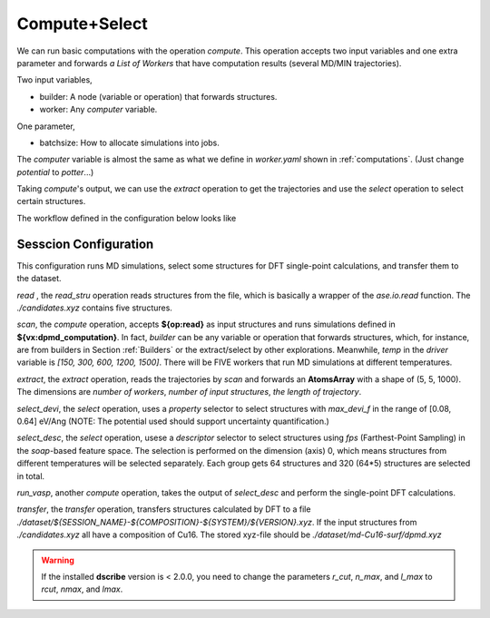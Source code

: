 Compute+Select
==============

We can run basic computations with the operation `compute`. This operation accepts 
two input variables and one extra parameter and forwards `a List of Workers` that have 
computation results (several MD/MIN trajectories). 

Two input variables,

- builder: A node (variable or operation) that forwards structures.
- worker: Any `computer` variable.

One parameter,

- batchsize: How to allocate simulations into jobs.

The `computer` variable is almost the same as what we define in `worker.yaml` shown 
in :ref:`computations`. (Just change `potential` to `potter`...)

Taking `compute`'s output, we can use the 
`extract` operation to get the trajectories and use the `select` operation to select 
certain structures.

.. =====

.. |graph| image:: ../../images/gdpflow.png
    :width: 800

The workflow defined in the configuration below looks like 

    |graph|

Sesscion Configuration
----------------------

This configuration runs MD simulations, select some structures for DFT single-point 
calculations, and transfer them to the dataset.

`read` , the `read_stru` operation reads structures from the file, which is basically a wrapper 
of the `ase.io.read` function. The `./candidates.xyz` contains five structures.

`scan`, the `compute` operation, accepts **${op:read}** as input structures and runs 
simulations defined in **${vx:dpmd_computation}**. In fact, `builder` can be any 
variable or operation that forwards structures, which, for instance, are from 
builders in Section :ref:`Builders` or the extract/select by other explorations. 
Meanwhile, `temp` in the `driver` variable is `[150, 300, 600, 1200, 1500]`. There 
will be FIVE workers that run MD simulations at different temperatures.

`extract`, the `extract` operation, reads the trajectories by `scan` and forwards 
an **AtomsArray** with a shape of (5, 5, 1000). The dimensions are `number of workers`, 
`number of input structures`, `the length of trajectory`.

`select_devi`, the `select` operation, uses a `property` selector to select structures 
with `max_devi_f` in the range of [0.08, 0.64] eV/Ang (NOTE: The potential used should 
support uncertainty quantification.)

`select_desc`, the `select` operation, usese a `descriptor` selector to select structures 
using `fps` (Farthest-Point Sampling) in the `soap`-based feature space. The selection is 
performed on the dimension (axis) 0, which means structures from different temperatures 
will be selected separately. Each group gets 64 structures and 320 (64*5) structures are 
selected in total.

`run_vasp`, another `compute` operation, takes the output of `select_desc` and perform 
the single-point DFT calculations.

`transfer`, the `transfer` operation, transfers structures calculated by DFT to a 
file `./dataset/${SESSION_NAME}-${COMPOSITION}-${SYSTEM}/${VERSION}.xyz`. If the 
input structures from `./candidates.xyz` all have a composition of Cu16. 
The stored xyz-file should be `./dataset/md-Cu16-surf/dpmd.xyz`

.. code-block:: yaml
    :emphasize-lines: 28

    variables:
      dataset:
        type: dataset
        name: xyz
        dataset_path: ./dataset
      # --- computers (workers)
      dpmd_computation:
        type: computer
        potter: ${vx:dpmd}
        driver: ${vx:nvtmd}
        scheduler: ${vx:scheduler_gpu1_dpmd}
      dpmd:
        type: potter
        name: deepmd
        params:
          backend: lammps
          command: lmp -in in.lammps 2>&1 > lmp.out
          type_list: ["Al", "Cu", "O"]
          model:
            - ./graph-0.pb
            - ./graph-1.pb
      nvtmd:
        type: driver
        task: md
        init:
          md_style: nvt
          timestep: 2.0
          temp: [150, 300, 600, 1200, 1500]
          dump_period: 10
          neighbor: "2.0 bin"
          neigh_modify: "every 10 check yes"
        run:
          steps: 10000
          constraint: "lowest 120"
      scheduler_gpu1_dpmd:
        type: scheduler
        backend: slurm
        ntasks: 1
        cpus-per-task: 1
        gres: gpu:1
        mem-per-cpu: 8G
        time: "0:30:00"
        environs: "export OMP_NUM_THREADS=1\nexport KMP_WARNINGS=0\nconda activate deepmd\n"
      vasp_computation:
        type: computer
        potter: ${vx:vasp_gam}
        driver: ${vx:driver_spc}
        scheduler: ${vx:scheduler_cpu64_vasp}
      vasp_gam:
        type: potter
        name: vasp
        params:
          backend: vasp
          command: srun vasp_gam 2>&1 > vasp.out
          incar: ./INCAR_LABEL_NoMAG
          kpts: 25
          pp_path: /home/apps/vasp/potpaw/recommend
          vdw_path: /home/apps/vasp/potpaw
      driver_spc:
        type: driver
        ignore_convergence: true
      scheduler_cpu64_vasp:
        type: scheduler
        backend: slurm
        ntasks: 64
        cpus-per-task: 1
        mem-per-cpu: 256M
        time: "24:00:00"
        environs: "export OMP_NUM_THREADS=1\nmodule purge\nmodule load intel/2021.1.2 intel-mpi/intel/2021.1.1\nconda activate deepmd\n"
      # --- selectors
      sift_desc:
        type: selector
        selection:
          - method: descriptor
            axis: 0
            descriptor:
              name: soap
              species: ["Al", "Cu", "O"]
              r_cut : 6.0
              n_max : 12
              l_max : 8
              sigma : 0.2
              average : inner
              periodic : true
            sparsify:
              method: fps
              min_distance: 0.1
            number: [64, 1.0]
      sift_devi:
        type: selector
        selection:
          - method: property
            properties:
              max_devi_f:
                range: [0.08, 0.64]
                nbins: 20
                sparsify: filter
    operations:
      read:
        type: read_stru
        fname: ./candidates.xyz
      scan:
        type: compute
        builder: ${op:read}
        worker: ${vx:dpmd_computation}
        batchsize: 256
      extract:
        type: extract
        compute: ${op:scan}
      select_devi:
        type: select
        structures: ${op:extract}
        selector: ${vx:sift_devi}
      select_soap:
        type: select
        structures: ${op:select_devi}
        selector: ${vx:sift_desc}
      run_vasp:
        type: compute
        builder: ${op:select_soap}
        worker: ${vx:vasp_computation}
        batchsize: 512
      extract_dft:
        type: extract
        compute: ${op:run_vasp}
      transfer:
        type: transfer
        structures: ${op:extract_dft}
        dataset: ${vx:dataset}
        version: dpmd
        system: surf
    sessions:
      md: transfer

.. warning::

    If the installed **dscribe** version is < 2.0.0, you need to change the parameters 
    `r_cut`, `n_max`, and `l_max` to `rcut`, `nmax`, and `lmax`.
